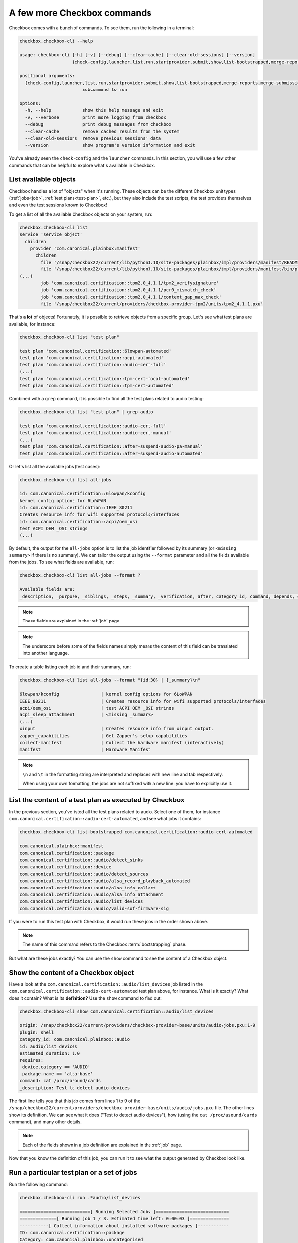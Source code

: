 .. _base_tutorial_commands:

============================
A few more Checkbox commands
============================

Checkbox comes with a bunch of commands. To see them, run the following in
a terminal:

.. code-block:: none

    checkbox.checkbox-cli --help

    usage: checkbox-cli [-h] [-v] [--debug] [--clear-cache] [--clear-old-sessions] [--version]
                        {check-config,launcher,list,run,startprovider,submit,show,list-bootstrapped,merge-reports,merge-submissions,tp-export,service,remote}

    positional arguments:
      {check-config,launcher,list,run,startprovider,submit,show,list-bootstrapped,merge-reports,merge-submissions,tp-export,service,remote}
                            subcommand to run

    options:
      -h, --help            show this help message and exit
      -v, --verbose         print more logging from checkbox
      --debug               print debug messages from checkbox
      --clear-cache         remove cached results from the system
      --clear-old-sessions  remove previous sessions' data
      --version             show program's version information and exit

You've already seen the ``check-config`` and the ``launcher`` commands. In
this section, you will use a few other commands that can be helpful to
explore what's available in Checkbox.

List available objects
======================

Checkbox handles a lot of "objects" when it's running. These objects can be the
different Checkbox unit types (:ref:`jobs<job>`, :ref:`test plans<test-plan>`,
etc.), but they also include the test scripts, the test providers themselves
and even the test sessions known to Checkbox!

To get a list of all the available Checkbox objects on your system, run:

.. code-block:: none

    checkbox.checkbox-cli list
    service 'service object'
      children
        provider 'com.canonical.plainbox:manifest'
          children
            file '/snap/checkbox22/current/lib/python3.10/site-packages/plainbox/impl/providers/manifest/README.md'
            file '/snap/checkbox22/current/lib/python3.10/site-packages/plainbox/impl/providers/manifest/bin/plainbox-manifest-collect'
    (...)
            job 'com.canonical.certification::tpm2.0_4.1.1/tpm2_verifysignature'
            job 'com.canonical.certification::tpm2.0_4.1.1/pcr0_mismatch_check'
            job 'com.canonical.certification::tpm2.0_4.1.1/context_gap_max_check'
            file '/snap/checkbox22/current/providers/checkbox-provider-tpm2/units/tpm2_4.1.1.pxu'

That's **a lot** of objects! Fortunately, it is possible to retrieve objects
from a specific group. Let's see what test plans are available, for instance:

.. code-block:: none

    checkbox.checkbox-cli list "test plan"

    test plan 'com.canonical.certification::6lowpan-automated'
    test plan 'com.canonical.certification::acpi-automated'
    test plan 'com.canonical.certification::audio-cert-full'
    (...)
    test plan 'com.canonical.certification::tpm-cert-focal-automated'
    test plan 'com.canonical.certification::tpm-cert-automated'

Combined with a ``grep`` command, it is possible to find all the test plans
related to audio testing:

.. code-block:: none

    checkbox.checkbox-cli list "test plan" | grep audio

    test plan 'com.canonical.certification::audio-cert-full'
    test plan 'com.canonical.certification::audio-cert-manual'
    (...)
    test plan 'com.canonical.certification::after-suspend-audio-pa-manual'
    test plan 'com.canonical.certification::after-suspend-audio-automated'

Or let's list all the available jobs (test cases):

.. code-block:: none

    checkbox.checkbox-cli list all-jobs
    
    id: com.canonical.certification::6lowpan/kconfig
    kernel config options for 6LoWPAN
    id: com.canonical.certification::IEEE_80211
    Creates resource info for wifi supported protocols/interfaces
    id: com.canonical.certification::acpi/oem_osi
    test ACPI OEM _OSI strings
    (...)

By default, the output for the ``all-jobs`` option is to list the job
identifier followed by its summary (or ``<missing summary>`` if there is no
summary). We can tailor the output using the ``--format`` parameter and all the
fields available from the jobs. To see what fields are available, run:

.. code-block:: none

    checkbox.checkbox-cli list all-jobs --format ?
    
    Available fields are:
    _description, _purpose, _siblings, _steps, _summary, _verification, after, category_id, command, depends, environ, estimated_duration, flags, full_id, id, imports, plugin, require, requires, template-engine, template-filter, template-resource, template-unit, unit, user

.. note::

    These fields are explained in the :ref:`job` page.

.. note::

    The underscore before some of the fields names simply means the content
    of this field can be translated into another language.

To create a table listing each job id and their summary, run:

.. code-block:: none

    checkbox.checkbox-cli list all-jobs --format "{id:30} | {_summary}\n"

    6lowpan/kconfig                | kernel config options for 6LoWPAN
    IEEE_80211                     | Creates resource info for wifi supported protocols/interfaces
    acpi/oem_osi                   | test ACPI OEM _OSI strings
    acpi_sleep_attachment          | <missing _summary>
    (...)
    xinput                         | Creates resource info from xinput output.
    zapper_capabilities            | Get Zapper's setup capabilities
    collect-manifest               | Collect the hardware manifest (interactively)
    manifest                       | Hardware Manifest

.. note::

    ``\n`` and ``\t`` in the formatting string are interpreted and replaced
    with new line and tab respectively.

    When using your own formatting, the jobs are not suffixed with a new line:
    you have to explicitly use it.

List the content of a test plan as executed by Checkbox
=======================================================

In the previous section, you've listed all the test
plans related to audio. Select one of them, for instance
``com.canonical.certification::audio-cert-automated``, and see what jobs
it contains:

.. code-block:: none

    checkbox.checkbox-cli list-bootstrapped com.canonical.certification::audio-cert-automated

    com.canonical.plainbox::manifest
    com.canonical.certification::package
    com.canonical.certification::audio/detect_sinks
    com.canonical.certification::device
    com.canonical.certification::audio/detect_sources
    com.canonical.certification::audio/alsa_record_playback_automated
    com.canonical.certification::audio/alsa_info_collect
    com.canonical.certification::audio/alsa_info_attachment
    com.canonical.certification::audio/list_devices
    com.canonical.certification::audio/valid-sof-firmware-sig

If you were to run this test plan with Checkbox, it would run these jobs in
the order shown above.

.. note::

    The name of this command refers to the Checkbox :term:`bootstrapping`
    phase.

But what are these jobs exactly? You can use the ``show`` command to see the
content of a Checkbox object.

Show the content of a Checkbox object
=====================================

Have a look at the ``com.canonical.certification::audio/list_devices`` job
listed in the ``com.canonical.certification::audio-cert-automated`` test
plan above, for instance. What is it exactly? What does it contain? What is
its **definition?** Use the ``show`` command to find out:

.. code-block:: none

    checkbox.checkbox-cli show com.canonical.certification::audio/list_devices

    origin: /snap/checkbox22/current/providers/checkbox-provider-base/units/audio/jobs.pxu:1-9
    plugin: shell
    category_id: com.canonical.plainbox::audio
    id: audio/list_devices
    estimated_duration: 1.0
    requires:
     device.category == 'AUDIO'
     package.name == 'alsa-base'
    command: cat /proc/asound/cards
    _description: Test to detect audio devices

The first line tells you that this job comes from lines 1 to 9 of the
``/snap/checkbox22/current/providers/checkbox-provider-base/units/audio/jobs.pxu``
file. The other lines show its definition. We can see what it does ("Test to
detect audio devices"), how (using the ``cat /proc/asound/cards`` command),
and many other details.

.. note::

    Each of the fields shown in a job definition are explained in the
    :ref:`job` page.

Now that you know the definition of this job, you can run it to see what
the output generated by Checkbox look like.

Run a particular test plan or a set of jobs
===========================================

Run the following command:

.. code-block:: none

    checkbox.checkbox-cli run .*audio/list_devices

    ===========================[ Running Selected Jobs ]============================
    ==============[ Running job 1 / 3. Estimated time left: 0:00:03 ]===============
    -----------[ Collect information about installed software packages ]------------
    ID: com.canonical.certification::package
    Category: com.canonical.plainbox::uncategorised
    ... 8< -------------------------------------------------------------------------
    name: accountsservice
    version: 22.07.5-2ubuntu1.4

    (...)

    ==============[ Running job 3 / 3. Estimated time left: 0:00:01 ]===============
    -----------------------------[ audio/list_devices ]-----------------------------
    ID: com.canonical.certification::audio/list_devices
    Category: com.canonical.plainbox::audio
    ... 8< -------------------------------------------------------------------------
     0 [PCH            ]: HDA-Intel - HDA Intel PCH
                          HDA Intel PCH at 0xf7f10000 irq 31
     1 [H340           ]: USB-Audio - Logi USB Headset H340
                          Logitech Inc. Logi USB Headset H340 at usb-0000:00:14.0-1, full speed
     2 [HDMI           ]: HDA-Intel - HDA ATI HDMI
                          HDA ATI HDMI at 0xf7e60000 irq 32
     3 [U0x46d0x802    ]: USB-Audio - USB Device 0x46d:0x802
                          USB Device 0x46d:0x802 at usb-0000:00:14.0-4, high speed
    ------------------------------------------------------------------------- >8 ---
    Outcome: job passed
    Finalizing session that hasn't been submitted anywhere: checkbox-run-2023-07-24T09.01.24
    ==================================[ Results ]===================================
     ☑ : Collect information about installed software packages
     ☑ : Collect information about hardware devices (udev)
     ☑ : audio/list_devices

A few things to notice:

- Checkbox has executed the ``com.canonical.certification::audio/list_devices``
  job. Because it understands regular expression patterns, you were able to
  pass it ``.*audio/list_devices`` instead of the full job id.
- The output is quite similar to running Checkbox manually, except only a text
  summary is generated at the end (no submission files, no request to upload
  results to the Certification website).
- Although you asked Checkbox to run one job, it actually ran three. This is
  because the ``audio/list_devices`` job definition has some requirements from
  other jobs (namely, ``com.canonical.certification::packages`` and
  ``com.canonical.certification::device``), so these jobs are executed as well
  when you run it.

You can execute a set of jobs by using an appropriate regular expression. For
instance, ``checkbox.checkbox-cli run .*audio/.*`` would run every job whose
``id`` contain the string ``audio/`` (as well as the jobs they depend on).

.. warning::

    Be careful when using the ``run`` command with such open regular
    expressions because you might end up running quite a lot of jobs!

You can also run a whole test plan using the ``run`` command:

.. code-block:: none

    checkbox.checkbox-cli run TODO

    ...

Wrapping up
===========

Congratulations! You've completed the Checkbox usage tutorial!

You've installed Checkbox, run a test plan and reviewed the report generated,
written a launcher to customize a test run, discovered how to run Checkbox on
one device to control another device, and used Checkbox commands to navigate
the available objects in Checkbox. You are now ready to use Checkbox to test
any kind of devices!
